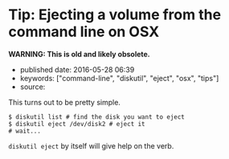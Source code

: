 * Tip: Ejecting a volume from the command line on OSX
  :PROPERTIES:
  :CUSTOM_ID: tip-ejecting-a-volume-from-the-command-line-on-osx
  :END:

*WARNING: This is old and likely obsolete.*

- published date: 2016-05-28 06:39
- keywords: ["command-line", "diskutil", "eject", "osx", "tips"]
- source:

This turns out to be pretty simple.

#+BEGIN_EXAMPLE
    $ diskutil list # find the disk you want to eject
    $ diskutil eject /dev/disk2 # eject it
    # wait...
#+END_EXAMPLE

=diskutil eject= by itself will give help on the verb.
